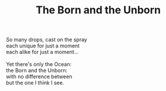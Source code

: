 :PROPERTIES:
:ID:       ECBFC924-41E2-47F8-B6FC-499B828C6A09
:SLUG:     born-and-unborn
:END:
#+filetags: :poetry:
#+title: The Born and the Unborn

#+BEGIN_VERSE
So many drops, cast on the spray
each unique for just a moment
each alike for just a moment...

Yet there's only the Ocean:
the Born and the Unborn:
with no difference between
but the one I think I see.
#+END_VERSE
